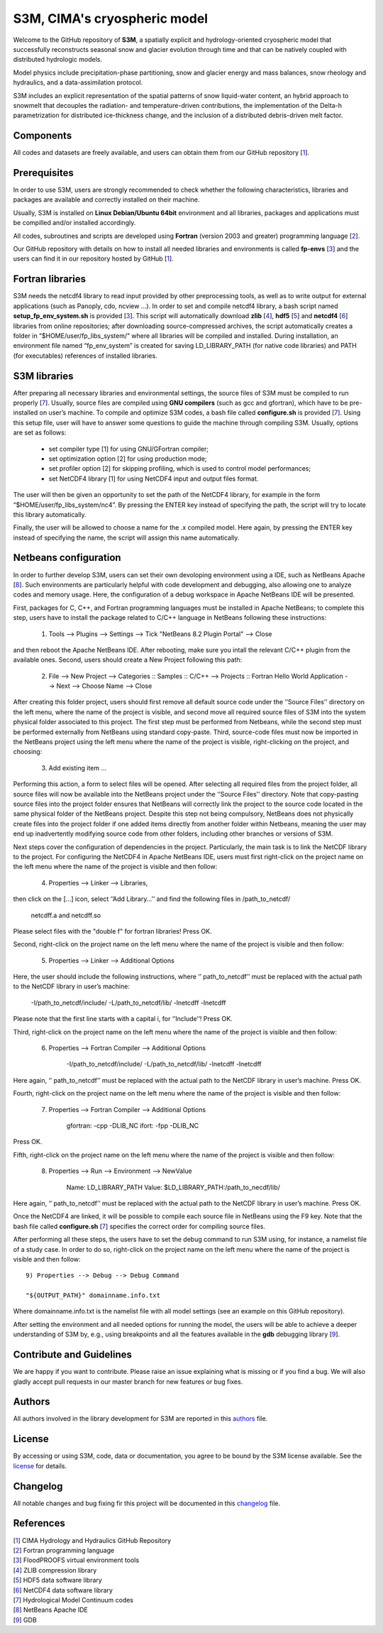 S3M, CIMA's cryospheric model
============================

Welcome to the GitHub repository of **S3M**, a spatially explicit and hydrology-oriented cryospheric model that successfully reconstructs seasonal snow and glacier evolution through time and that can be natively coupled with distributed hydrologic models. 

Model physics include precipitation-phase partitioning, snow and glacier energy and mass balances, snow rheology and hydraulics, and a data-assimilation protocol. 

S3M includes an explicit representation of the spatial patterns of snow liquid-water content, an hybrid approach to snowmelt that decouples the radiation- and temperature-driven contributions, the implementation of the Delta-h parametrization for distributed ice-thickness change, and the inclusion of a distributed debris-driven melt factor. 

Components
-----------------
All codes and datasets are freely available, and users can obtain them from our GitHub repository [1_].

Prerequisites
-----------------

In order to use S3M, users are strongly recommended to check whether the following characteristics, libraries and packages are available and correctly installed on their machine.

Usually, S3M is installed on **Linux Debian/Ubuntu 64bit** environment and all libraries, packages and applications must be compilled and/or installed accordingly.

All codes, subroutines and scripts are developed using **Fortran** (version 2003 and greater) programming language [2_].

Our GitHub repository with details on how to install all needed libraries and environments is called **fp-envs** [3_] and the users can find it in our repository hosted by GitHub [1_].

Fortran libraries
-----------------

S3M needs the netcdf4 library to read input provided by other preprocessing tools, as well as to write output for external applications (such as Panoply, cdo, ncview ...).
In order to set and compile netcdf4 library, a bash script named **setup_fp_env_system.sh** is provided [3_]. 
This script will automatically download **zlib** [4_], **hdf5** [5_] and **netcdf4** [6_] libraries from online repositories; after downloading source-compressed archives, the script automatically creates a folder in “$HOME/user/fp_libs_system/” where all libraries will be compiled and installed. During installation, an environment file named “fp_env_system” is created for saving LD_LIBRARY_PATH (for native code libraries) and PATH (for executables) references of installed libraries.

S3M libraries
-------------
After preparing all necessary libraries and environmental settings, the source files of S3M must be compiled to run properly [7_]. Usually, source files are compiled using **GNU compilers** (such as gcc and gfortran), which have to be pre-installed on user’s machine. To compile and optimize S3M codes, a bash file called **configure.sh** is provided [7_]. Using this setup file, user will have to answer some questions to guide the machine through compiling S3M.
Usually, options are set as follows:

    • set compiler type [1] for using GNU/GFortran compiler;
    • set optimization option [2] for using production mode; 
    • set profiler option [2] for skipping profiling, which is used to control model performances;
    • set NetCDF4 library [1] for using NetCDF4 input and output files format. 
       
The user will then be given an opportunity to set the path of the NetCDF4 library, for example in the form “$HOME/user/fp_libs_system/nc4”. By pressing the ENTER key instead of specifying the path, the script will try to locate this library automatically. 

Finally, the user will be allowed to choose a name for the .x compiled model. Here again, by pressing the ENTER key instead of specifying the name, the script will assign this name automatically. 

Netbeans configuration
----------------------
In order to further develop S3M, users can set their own devoloping environment using a IDE, such as NetBeans Apache [8_]. Such environments are particularly helpful with code development and debugging, also allowing one to analyze codes and memory usage. Here, the configuration of a debug workspace in Apache NetBeans IDE will be presented.

First, packages for C, C++, and Fortran programming languages must be installed in Apache NetBeans; to complete this step, users have to install the package related to C/C++ language in NetBeans following these instructions:

  1) Tools --> Plugins --> Settings --> Tick "NetBeans 8.2 Plugin Portal" --> Close 

and then reboot the Apache NetBeans IDE. 
After rebooting, make sure you intall the relevant C/C++ plugin from the available ones.  
Second, users should create a New Project following this path: 

  2) File --> New Project --> Categories :: Samples :: C/C++ --> Projects :: Fortran Hello World Application --> Next --> Choose Name --> Close

After creating this folder project, users should first remove all default source code under the ‘’Source Files’’ directory on the left menu, where the name of the project is visible, and second move all required source files of S3M into the system physical folder associated to this project. The first step must be performed from Netbeans, while the second step must be performed externally from NetBeans using standard copy-paste. Third, source-code files must now be imported in the NetBeans project using the left menu where the name of the project is visible, right-clicking on the project, and choosing:

  3) Add existing item ...

Performing this action, a form to select files will be opened. After selecting all required files from the project folder, all source files will now be available into the NetBeans project under the ‘’Source Files’’ directory. Note that copy-pasting source files into the project folder ensures that NetBeans will correctly link the project to the source code located in the same physical folder of the NetBeans project. Despite this step not being compulsory, NetBeans does not physically create files into the project folder if one added items directly from another folder within Netbeans, meaning the user may end up inadvertently modifying source code from other folders, including other branches or versions of S3M. 

Next steps cover the configuration of dependencies in the project. Particularly, the main task is to link the NetCDF library to the project.
For configuring the NetCDF4 in Apache NetBeans IDE, users must first right-click on the project name on the left menu where the name of the project is visible and then follow: 

  4) Properties --> Linker --> Libraries,
  
then click on the […] icon, select ‘’Add Library…’’ and find the following files in /path_to_netcdf/

  netcdff.a and netcdff.so 
  
Please select files with the "double f" for fortran libraries! Press OK.

Second, right-click on the project name on the left menu where the name of the project is visible and then follow: 

  5) Properties --> Linker --> Additional Options
     
Here, the user should include the following instructions, where ‘’ path_to_netcdf’’ must be replaced with the actual path to the NetCDF library in user’s machine:

  -I/path_to_netcdf/include/ 
  -L/path_to_netcdf/lib/ 
  -lnetcdff -lnetcdff   
      
Please note that the first line starts with a capital i, for ‘’Include’’!  Press OK.

Third, right-click on the project name on the left menu where the name of the project is visible and then follow: 

  6) Properties --> Fortran Compiler --> Additional Options

      -I/path_to_netcdf/include/ 
      -L/path_to_netcdf/lib/ 
      -lnetcdff -lnetcdff  
      
Here again, ‘’ path_to_netcdf’’ must be replaced with the actual path to the NetCDF library in user’s machine. Press OK. 

Fourth, right-click on the project name on the left menu where the name of the project is visible and then follow: 

  7) Properties --> Fortran Compiler --> Additional Options
  
      gfortran: -cpp -DLIB_NC
      ifort: -fpp -DLIB_NC  

Press OK. 

Fifth, right-click on the project name on the left menu where the name of the project is visible and then follow:

  8) Properties --> Run --> Environment --> NewValue
  
      Name: LD_LIBRARY_PATH 
      Value: $LD_LIBRARY_PATH:/path_to_necdf/lib/
      
Here again, ‘’ path_to_netcdf’’ must be replaced with the actual path to the NetCDF library in user’s machine. Press OK.

Once the NetCDF4 are linked, it will be possible to compile each source file in NetBeans using the F9 key. Note that the bash file called **configure.sh** [7_] specifies the correct order for compiling source files. 

After performing all these steps, the users have to set the debug command to run S3M using, for instance, a namelist file of a study case.  In order to do so, right-click on the project name on the left menu where the name of the project is visible and then follow::  
  
  9) Properties --> Debug --> Debug Command 
  	
  "${OUTPUT_PATH}" domainname.info.txt

Where domainname.info.txt is the namelist file with all model settings (see an example on this GitHub repository). 

After setting the environment and all needed options for running the model, the users will be able to achieve a deeper understanding of S3M by, e.g., using breakpoints and all the features available in the **gdb** debugging library [9_].

Contribute and Guidelines
-----------------

We are happy if you want to contribute. Please raise an issue explaining what is missing or if you find a bug. We will also gladly accept pull requests in our master branch for new features or bug fixes.

Authors
-----------------

All authors involved in the library development for S3M are reported in this authors_ file.

License
-----------------

By accessing or using S3M, code, data or documentation, you agree to be bound by the S3M license available. See the license_ for details. 

Changelog
-----------------

All notable changes and bug fixing fir this project will be documented in this changelog_ file.
    
    
References
-----------------
| [1_] CIMA Hydrology and Hydraulics GitHub Repository
| [2_] Fortran programming language
| [3_] FloodPROOFS virtual environment tools
| [4_] ZLIB compression library
| [5_] HDF5 data software library 
| [6_] NetCDF4 data software library 
| [7_] Hydrological Model Continuum codes
| [8_] NetBeans Apache IDE 
| [9_] GDB 

.. _1: https://github.com/c-hydro
.. _2: https://en.wikipedia.org/wiki/Fortran
.. _3: https://github.com/c-hydro/fp-envs
.. _4: https://zlib.net/
.. _5: https://www.hdfgroup.org/solutions/hdf5/
.. _6: https://www.unidata.ucar.edu/
.. _7: https://github.com/c-hydro/s3m-dev
.. _8: https://netbeans.apache.org/
.. _9: https://www.gnu.org/software/gdb/
.. _license: LICENSE.rst
.. _changelog: CHANGELOG.rst
.. _authors: AUTHORS.rst
